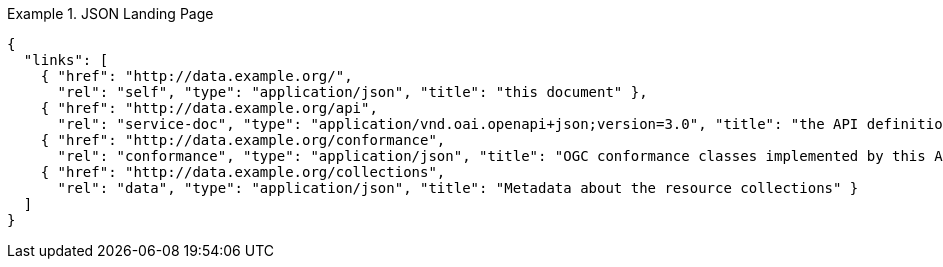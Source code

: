 [[json-landing-page]]
.JSON Landing Page
=================
[source,JSON]
----
{
  "links": [
    { "href": "http://data.example.org/",
      "rel": "self", "type": "application/json", "title": "this document" },
    { "href": "http://data.example.org/api",
      "rel": "service-doc", "type": "application/vnd.oai.openapi+json;version=3.0", "title": "the API definition" },
    { "href": "http://data.example.org/conformance",
      "rel": "conformance", "type": "application/json", "title": "OGC conformance classes implemented by this API" },
    { "href": "http://data.example.org/collections",
      "rel": "data", "type": "application/json", "title": "Metadata about the resource collections" }
  ]
}
----
=================

